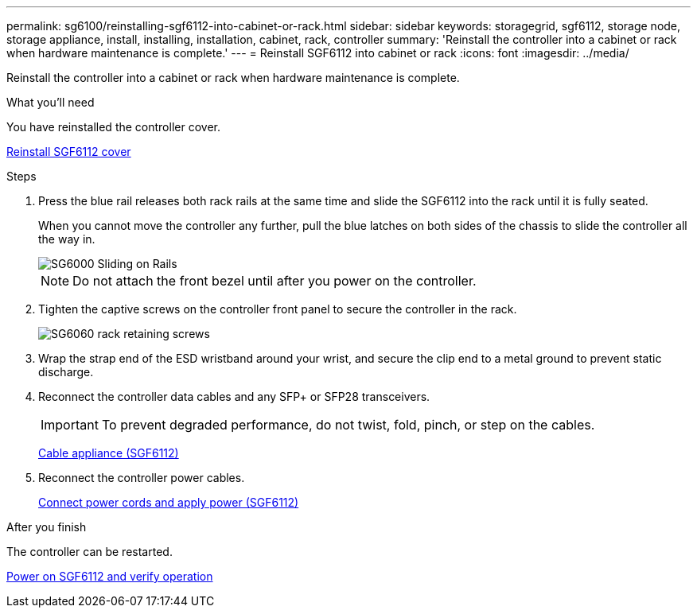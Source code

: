 ---
permalink: sg6100/reinstalling-sgf6112-into-cabinet-or-rack.html
sidebar: sidebar
keywords: storagegrid, sgf6112, storage node, storage appliance, install, installing, installation, cabinet, rack, controller
summary: 'Reinstall the controller into a cabinet or rack when hardware maintenance is complete.'
---
= Reinstall SGF6112 into cabinet or rack
:icons: font
:imagesdir: ../media/

[.lead]
Reinstall the controller into a cabinet or rack when hardware maintenance is complete.

.What you'll need

You have reinstalled the controller cover.

link:reinstalling-sg6000-cn-controller-cover.html[Reinstall SGF6112 cover]

.Steps

. Press the blue rail releases both rack rails at the same time and slide the SGF6112 into the rack until it is fully seated.
+
When you cannot move the controller any further, pull the blue latches on both sides of the chassis to slide the controller all the way in.
+
image::../media/sg6000_cn_rails_blue_button.gif[SG6000 Sliding on Rails]
+
NOTE: Do not attach the front bezel until after you power on the controller.

. Tighten the captive screws on the controller front panel to secure the controller in the rack.
+
image::../media/sg6060_rack_retaining_screws.png[SG6060 rack retaining screws]

. Wrap the strap end of the ESD wristband around your wrist, and secure the clip end to a metal ground to prevent static discharge.
. Reconnect the controller data cables and any SFP+ or SFP28 transceivers.
+
IMPORTANT: To prevent degraded performance, do not twist, fold, pinch, or step on the cables.
+
link:../installconfig/cabling-appliance-sgf6112.html[Cable appliance (SGF6112)]

. Reconnect the controller power cables.
+
link:../installconfig/connecting-power-cords-and-applying-power-sgf6112.html[Connect power cords and apply power (SGF6112)]

.After you finish

The controller can be restarted.

link:powering-on-sgf6112-and-verifying-operation.html[Power on SGF6112 and verify operation]
